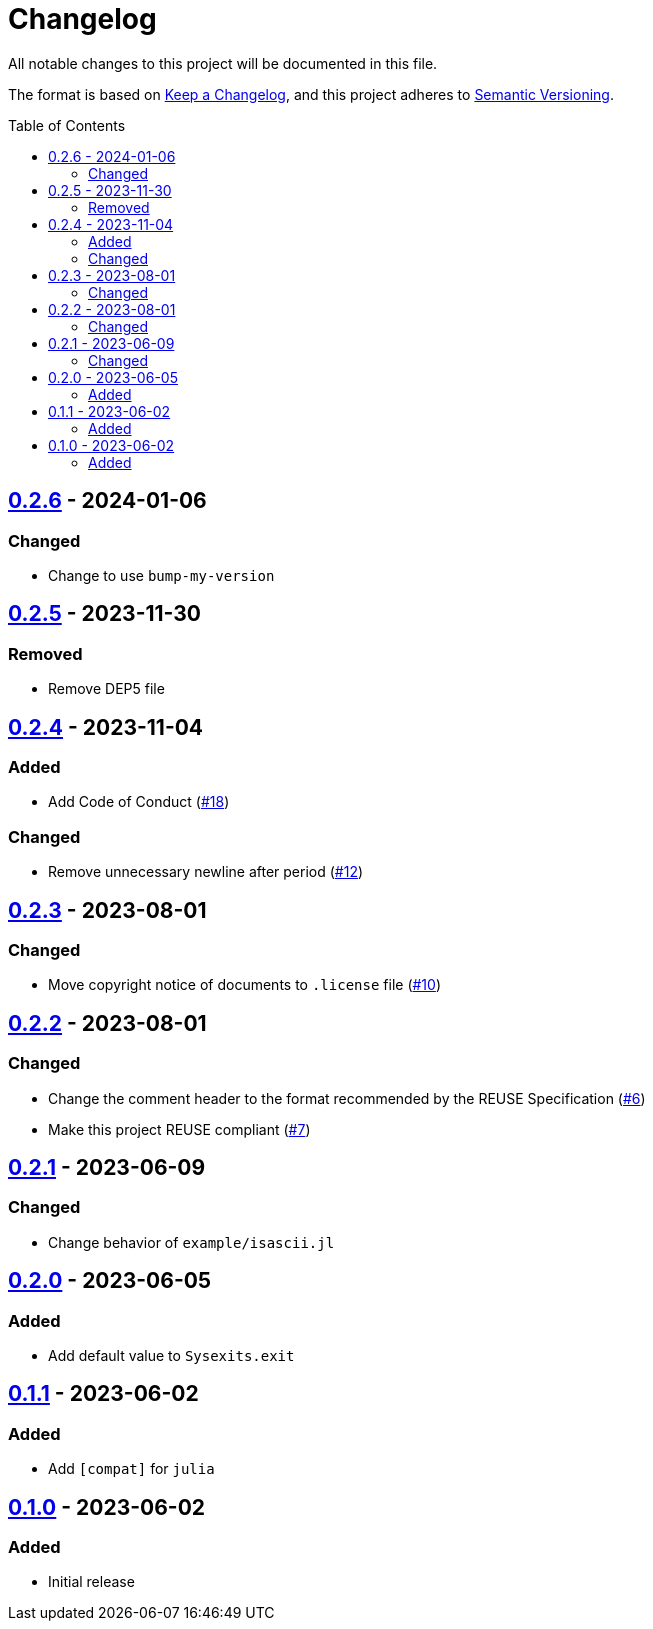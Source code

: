// SPDX-FileCopyrightText: 2023 Shun Sakai
//
// SPDX-License-Identifier: Apache-2.0 OR MIT

= Changelog
:toc: preamble
:project-url: https://github.com/sorairolake/Sysexits.jl
:compare-url: {project-url}/compare
:issue-url: {project-url}/issues
:pull-request-url: {project-url}/pull

All notable changes to this project will be documented in this file.

The format is based on https://keepachangelog.com/[Keep a Changelog], and this
project adheres to https://semver.org/[Semantic Versioning].

== {compare-url}/v0.2.5\...v0.2.6[0.2.6] - 2024-01-06

=== Changed

* Change to use `bump-my-version`

== {compare-url}/v0.2.4\...v0.2.5[0.2.5] - 2023-11-30

=== Removed

* Remove DEP5 file

== {compare-url}/v0.2.3\...v0.2.4[0.2.4] - 2023-11-04

=== Added

* Add Code of Conduct ({pull-request-url}/18[#18])

=== Changed

* Remove unnecessary newline after period ({pull-request-url}/12[#12])

== {compare-url}/v0.2.2\...v0.2.3[0.2.3] - 2023-08-01

=== Changed

* Move copyright notice of documents to `.license` file
  ({pull-request-url}/10[#10])

== {compare-url}/v0.2.1\...v0.2.2[0.2.2] - 2023-08-01

=== Changed

* Change the comment header to the format recommended by the REUSE
  Specification ({pull-request-url}/6[#6])
* Make this project REUSE compliant ({pull-request-url}/7[#7])

== {compare-url}/v0.2.0\...v0.2.1[0.2.1] - 2023-06-09

=== Changed

* Change behavior of `example/isascii.jl`

== {compare-url}/v0.1.1\...v0.2.0[0.2.0] - 2023-06-05

=== Added

* Add default value to `Sysexits.exit`

== {compare-url}/v0.1.0\...v0.1.1[0.1.1] - 2023-06-02

=== Added

* Add `[compat]` for `julia`

== {project-url}/releases/tag/v0.1.0[0.1.0] - 2023-06-02

=== Added

* Initial release
